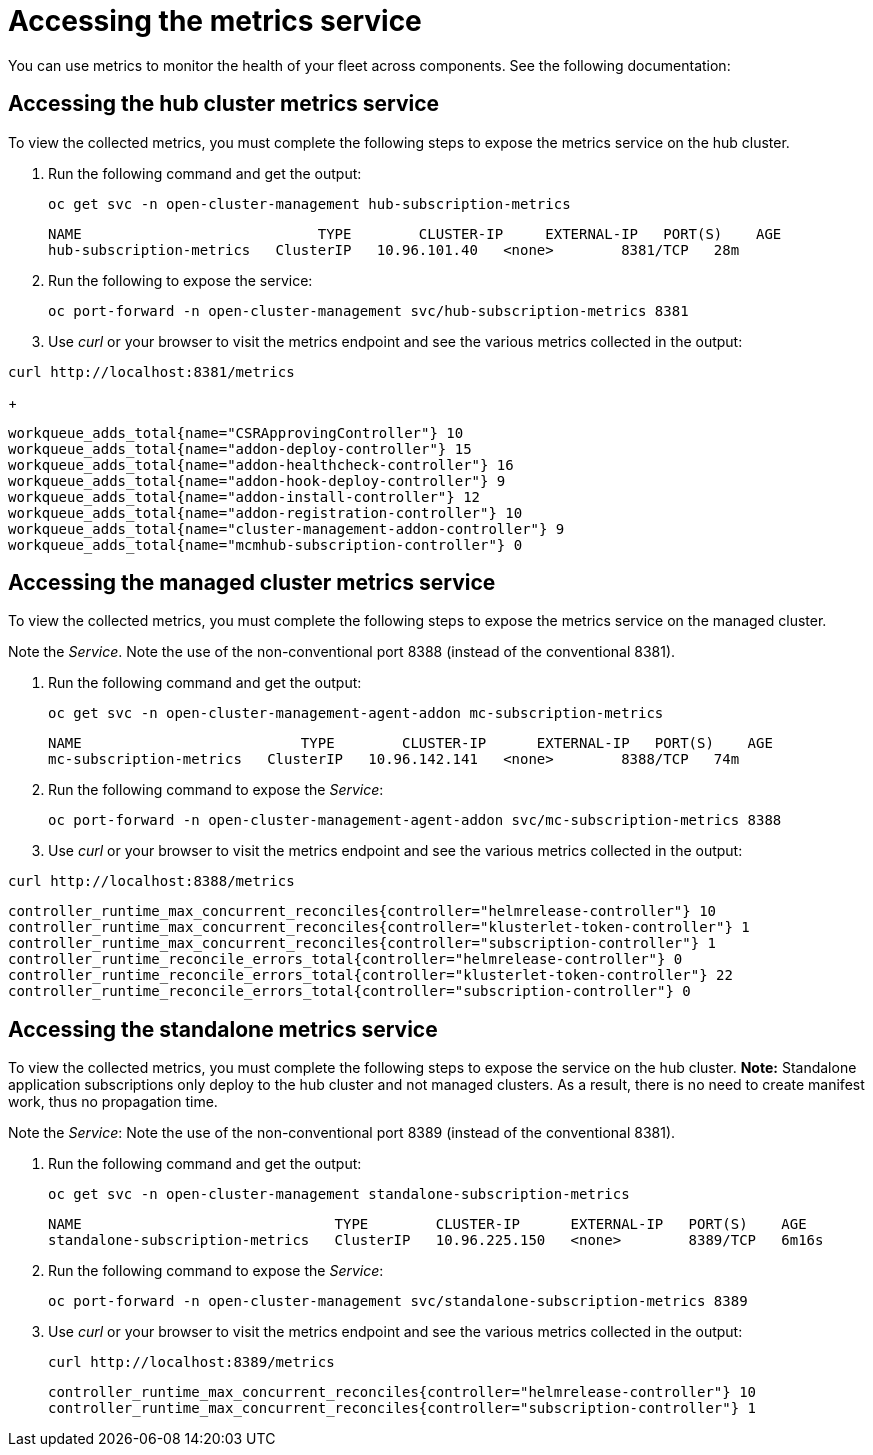 [#accessing-metrics]
= Accessing the metrics service

You can use metrics to monitor the health of your fleet across components. See the following documentation:
//just an outline, these files do not exist until feedback from the team about what to include from open TOC

[#accessing-hub-metrics]
== Accessing the hub cluster metrics service

To view the collected metrics, you must complete the following steps to expose the metrics service on the hub cluster.

. Run the following command and get the output:

+
----
oc get svc -n open-cluster-management hub-subscription-metrics
----
+
----
NAME                            TYPE        CLUSTER-IP     EXTERNAL-IP   PORT(S)    AGE
hub-subscription-metrics   ClusterIP   10.96.101.40   <none>        8381/TCP   28m
----

. Run the following to expose the service:
+
----
oc port-forward -n open-cluster-management svc/hub-subscription-metrics 8381
----

. Use _curl_ or your browser to visit the metrics endpoint and see the
various metrics collected in the output:

----
curl http://localhost:8381/metrics
----
+
----
workqueue_adds_total{name="CSRApprovingController"} 10
workqueue_adds_total{name="addon-deploy-controller"} 15
workqueue_adds_total{name="addon-healthcheck-controller"} 16
workqueue_adds_total{name="addon-hook-deploy-controller"} 9
workqueue_adds_total{name="addon-install-controller"} 12
workqueue_adds_total{name="addon-registration-controller"} 10
workqueue_adds_total{name="cluster-management-addon-controller"} 9
workqueue_adds_total{name="mcmhub-subscription-controller"} 0
----

[#accessing-managed-metrics]
== Accessing the managed cluster metrics service

To view the collected metrics, you must complete the following steps to expose the metrics service on the managed cluster.

Note the _Service_. Note the use of the non-conventional port 8388 (instead of the
conventional 8381).

. Run the following command and get the output:
+
----
oc get svc -n open-cluster-management-agent-addon mc-subscription-metrics
----
+
----
NAME                          TYPE        CLUSTER-IP      EXTERNAL-IP   PORT(S)    AGE
mc-subscription-metrics   ClusterIP   10.96.142.141   <none>        8388/TCP   74m
----

. Run the following command to expose the _Service_:

+
----
oc port-forward -n open-cluster-management-agent-addon svc/mc-subscription-metrics 8388
----

. Use _curl_ or your browser to visit the metrics endpoint and see the
various metrics collected in the output:

----
curl http://localhost:8388/metrics
----

----
controller_runtime_max_concurrent_reconciles{controller="helmrelease-controller"} 10
controller_runtime_max_concurrent_reconciles{controller="klusterlet-token-controller"} 1
controller_runtime_max_concurrent_reconciles{controller="subscription-controller"} 1
controller_runtime_reconcile_errors_total{controller="helmrelease-controller"} 0
controller_runtime_reconcile_errors_total{controller="klusterlet-token-controller"} 22
controller_runtime_reconcile_errors_total{controller="subscription-controller"} 0
----

[#accessing-standalone-metrics]
== Accessing the standalone metrics service

To view the collected metrics, you must complete the following steps to expose the service on the hub cluster. *Note:* Standalone application subscriptions only deploy to the hub cluster and not managed clusters. As a result, there is no need to create manifest work, thus no propagation time.

Note the _Service_:
Note the use of the non-conventional port 8389 (instead of the
conventional 8381).

. Run the following command and get the output:

+
----
oc get svc -n open-cluster-management standalone-subscription-metrics
----
+
----
NAME                              TYPE        CLUSTER-IP      EXTERNAL-IP   PORT(S)    AGE
standalone-subscription-metrics   ClusterIP   10.96.225.150   <none>        8389/TCP   6m16s
----

. Run the following command to expose the _Service_:

+
----
oc port-forward -n open-cluster-management svc/standalone-subscription-metrics 8389
----

. Use _curl_ or your browser to visit the metrics endpoint and see the
various metrics collected in the output:

+
----
curl http://localhost:8389/metrics
----
+
----
controller_runtime_max_concurrent_reconciles{controller="helmrelease-controller"} 10
controller_runtime_max_concurrent_reconciles{controller="subscription-controller"} 1
----
